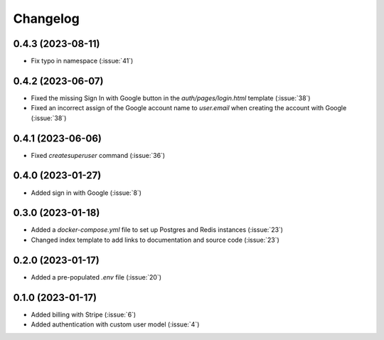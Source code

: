 .. _changelog:

=========
Changelog
=========

.. _v_0_4_3:

0.4.3 (2023-08-11)
------------------

* Fix typo in namespace (:issue:`41`)

.. _v_0_4_2:

0.4.2 (2023-06-07)
------------------

* Fixed the missing Sign In with Google button in the `auth/pages/login.html` template (:issue:`38`)
* Fixed an incorrect assign of the Google account name to `user.email` when creating the account with Google (:issue:`38`)

.. _v_0_4_1:

0.4.1 (2023-06-06)
------------------

* Fixed `createsuperuser` command (:issue:`36`)

.. _v_0_4_0:

0.4.0 (2023-01-27)
------------------

* Added sign in with Google (:issue:`8`)

.. _v_0_3_0:

0.3.0 (2023-01-18)
------------------

* Added a `docker-compose.yml` file to set up Postgres and Redis instances (:issue:`23`)
* Changed index template to add links to documentation and source code (:issue:`23`)

.. _v_0_2_0:

0.2.0 (2023-01-17)
------------------

* Added a pre-populated `.env` file (:issue:`20`)

.. _v_0_1_0:

0.1.0 (2023-01-17)
------------------

* Added billing with Stripe (:issue:`6`)

* Added authentication with custom user model (:issue:`4`)